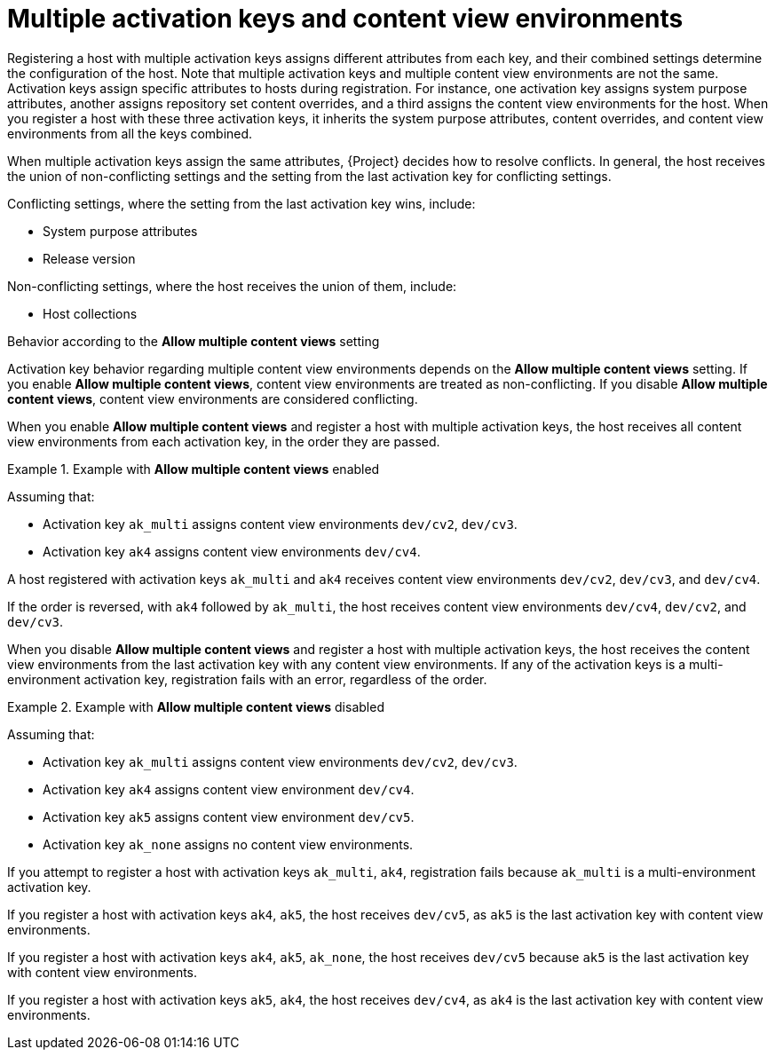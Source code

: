 [id="multiple-activation-keys-and-content-view-environments"]
= Multiple activation keys and content view environments

Registering a host with multiple activation keys assigns different attributes from each key, and their combined settings determine the configuration of the host.
Note that multiple activation keys and multiple content view environments are not the same.
Activation keys assign specific attributes to hosts during registration.
For instance, one activation key assigns system purpose attributes, another assigns repository set content overrides, and a third assigns the content view environments for the host.
When you register a host with these three activation keys, it inherits the system purpose attributes, content overrides, and content view environments from all the keys combined.

When multiple activation keys assign the same attributes, {Project} decides how to resolve conflicts.
In general, the host receives the union of non-conflicting settings and the setting from the last activation key for conflicting settings.

Conflicting settings, where the setting from the last activation key wins, include:

* System purpose attributes
* Release version

Non-conflicting settings, where the host receives the union of them, include:

* Host collections

.Behavior according to the *Allow multiple content views* setting
Activation key behavior regarding multiple content view environments depends on the *Allow multiple content views* setting.
If you enable *Allow multiple content views*, content view environments are treated as non-conflicting.
If you disable *Allow multiple content views*, content view environments are considered conflicting.

When you enable *Allow multiple content views* and register a host with multiple activation keys, the host receives all content view environments from each activation key, in the order they are passed.

.Example with *Allow multiple content views* enabled
====

Assuming that:

* Activation key `ak_multi` assigns content view environments `dev/cv2`, `dev/cv3`.
* Activation key `ak4` assigns content view environments `dev/cv4`.

A host registered with activation keys `ak_multi` and `ak4` receives content view environments `dev/cv2`, `dev/cv3`, and `dev/cv4`.

If the order is reversed, with `ak4` followed by `ak_multi`, the host receives content view environments `dev/cv4`, `dev/cv2`, and `dev/cv3`.

====

When you disable *Allow multiple content views* and register a host with multiple activation keys, the host receives the content view environments from the last activation key with any content view environments.
If any of the activation keys is a multi-environment activation key, registration fails with an error, regardless of the order.

.Example with *Allow multiple content views* disabled
====

Assuming that:

* Activation key `ak_multi` assigns content view environments `dev/cv2`, `dev/cv3`.
* Activation key `ak4` assigns content view environment `dev/cv4`.
* Activation key `ak5` assigns content view environment `dev/cv5`.
* Activation key `ak_none` assigns no content view environments.

If you attempt to register a host with activation keys `ak_multi`, `ak4`, registration fails because `ak_multi` is a multi-environment activation key.

If you register a host with activation keys `ak4`, `ak5`, the host receives `dev/cv5`, as `ak5` is the last activation key with content view environments.

If you register a host with activation keys `ak4`, `ak5`, `ak_none`, the host receives `dev/cv5` because `ak5` is the last activation key with content view environments.

If you register a host with activation keys `ak5`, `ak4`, the host receives `dev/cv4`, as `ak4` is the last activation key with content view environments.

====